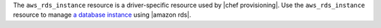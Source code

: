 .. The contents of this file are included in multiple topics.
.. This file should not be changed in a way that hinders its ability to appear in multiple documentation sets.

The ``aws_rds_instance`` resource is a driver-specific resource used by |chef provisioning|. Use the ``aws_rds_instance`` resource to manage `a database instance <https://aws.amazon.com/rds/>`__ using |amazon rds|.
